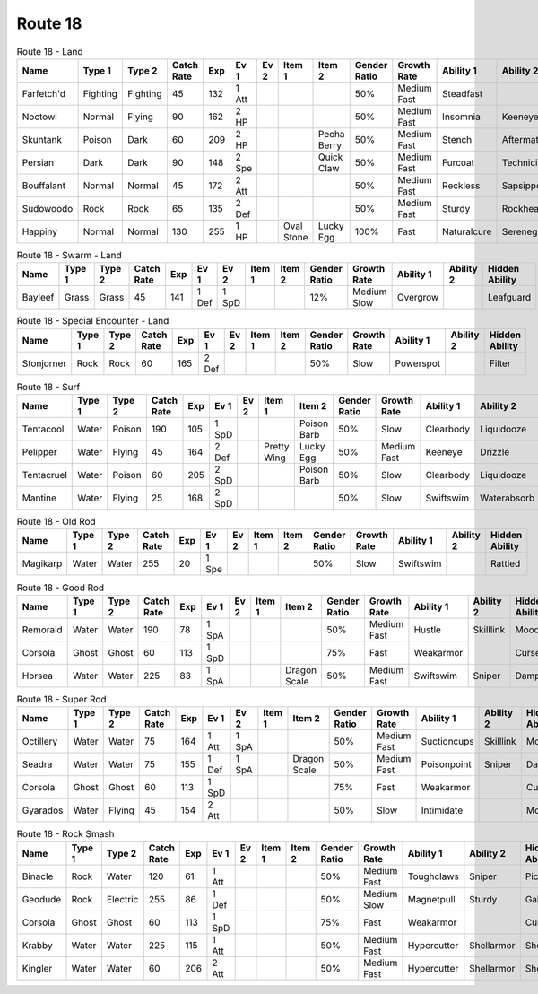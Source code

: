 Route 18
========

.. list-table:: Route 18 - Land
   :widths: 7, 7, 7, 7, 7, 7, 7, 7, 7, 7, 7, 7, 7, 7
   :header-rows: 1

   * - Name
     - Type 1
     - Type 2
     - Catch Rate
     - Exp
     - Ev 1
     - Ev 2
     - Item 1
     - Item 2
     - Gender Ratio
     - Growth Rate
     - Ability 1
     - Ability 2
     - Hidden Ability
   * - Farfetch'd
     - Fighting
     - Fighting
     - 45
     - 132
     - 1 Att
     - 
     - 
     - 
     - 50%
     - Medium Fast
     - Steadfast
     - 
     - Scrappy
   * - Noctowl
     - Normal
     - Flying
     - 90
     - 162
     - 2 HP
     - 
     - 
     - 
     - 50%
     - Medium Fast
     - Insomnia
     - Keeneye
     - Tintedlens
   * - Skuntank
     - Poison
     - Dark
     - 60
     - 209
     - 2 HP
     - 
     - 
     - Pecha Berry
     - 50%
     - Medium Fast
     - Stench
     - Aftermath
     - Poisontouch
   * - Persian
     - Dark
     - Dark
     - 90
     - 148
     - 2 Spe
     - 
     - 
     - Quick Claw
     - 50%
     - Medium Fast
     - Furcoat
     - Technician
     - Rattled
   * - Bouffalant
     - Normal
     - Normal
     - 45
     - 172
     - 2 Att
     - 
     - 
     - 
     - 50%
     - Medium Fast
     - Reckless
     - Sapsipper
     - Stamina
   * - Sudowoodo
     - Rock
     - Rock
     - 65
     - 135
     - 2 Def
     - 
     - 
     - 
     - 50%
     - Medium Fast
     - Sturdy
     - Rockhead
     - Sapsipper
   * - Happiny
     - Normal
     - Normal
     - 130
     - 255
     - 1 HP
     - 
     - Oval Stone
     - Lucky Egg
     - 100%
     - Fast
     - Naturalcure
     - Serenegrace
     - Friendguard

.. list-table:: Route 18 - Swarm - Land
   :widths: 7, 7, 7, 7, 7, 7, 7, 7, 7, 7, 7, 7, 7, 7
   :header-rows: 1

   * - Name
     - Type 1
     - Type 2
     - Catch Rate
     - Exp
     - Ev 1
     - Ev 2
     - Item 1
     - Item 2
     - Gender Ratio
     - Growth Rate
     - Ability 1
     - Ability 2
     - Hidden Ability
   * - Bayleef
     - Grass
     - Grass
     - 45
     - 141
     - 1 Def
     - 1 SpD
     - 
     - 
     - 12%
     - Medium Slow
     - Overgrow
     - 
     - Leafguard

.. list-table:: Route 18 - Special Encounter - Land
   :widths: 7, 7, 7, 7, 7, 7, 7, 7, 7, 7, 7, 7, 7, 7
   :header-rows: 1

   * - Name
     - Type 1
     - Type 2
     - Catch Rate
     - Exp
     - Ev 1
     - Ev 2
     - Item 1
     - Item 2
     - Gender Ratio
     - Growth Rate
     - Ability 1
     - Ability 2
     - Hidden Ability
   * - Stonjorner
     - Rock
     - Rock
     - 60
     - 165
     - 2 Def
     - 
     - 
     - 
     - 50%
     - Slow
     - Powerspot
     - 
     - Filter

.. list-table:: Route 18 - Surf
   :widths: 7, 7, 7, 7, 7, 7, 7, 7, 7, 7, 7, 7, 7, 7
   :header-rows: 1

   * - Name
     - Type 1
     - Type 2
     - Catch Rate
     - Exp
     - Ev 1
     - Ev 2
     - Item 1
     - Item 2
     - Gender Ratio
     - Growth Rate
     - Ability 1
     - Ability 2
     - Hidden Ability
   * - Tentacool
     - Water
     - Poison
     - 190
     - 105
     - 1 SpD
     - 
     - 
     - Poison Barb
     - 50%
     - Slow
     - Clearbody
     - Liquidooze
     - Raindish
   * - Pelipper
     - Water
     - Flying
     - 45
     - 164
     - 2 Def
     - 
     - Pretty Wing
     - Lucky Egg
     - 50%
     - Medium Fast
     - Keeneye
     - Drizzle
     - Raindish
   * - Tentacruel
     - Water
     - Poison
     - 60
     - 205
     - 2 SpD
     - 
     - 
     - Poison Barb
     - 50%
     - Slow
     - Clearbody
     - Liquidooze
     - Raindish
   * - Mantine
     - Water
     - Flying
     - 25
     - 168
     - 2 SpD
     - 
     - 
     - 
     - 50%
     - Slow
     - Swiftswim
     - Waterabsorb
     - Waterveil

.. list-table:: Route 18 - Old Rod
   :widths: 7, 7, 7, 7, 7, 7, 7, 7, 7, 7, 7, 7, 7, 7
   :header-rows: 1

   * - Name
     - Type 1
     - Type 2
     - Catch Rate
     - Exp
     - Ev 1
     - Ev 2
     - Item 1
     - Item 2
     - Gender Ratio
     - Growth Rate
     - Ability 1
     - Ability 2
     - Hidden Ability
   * - Magikarp
     - Water
     - Water
     - 255
     - 20
     - 1 Spe
     - 
     - 
     - 
     - 50%
     - Slow
     - Swiftswim
     - 
     - Rattled

.. list-table:: Route 18 - Good Rod
   :widths: 7, 7, 7, 7, 7, 7, 7, 7, 7, 7, 7, 7, 7, 7
   :header-rows: 1

   * - Name
     - Type 1
     - Type 2
     - Catch Rate
     - Exp
     - Ev 1
     - Ev 2
     - Item 1
     - Item 2
     - Gender Ratio
     - Growth Rate
     - Ability 1
     - Ability 2
     - Hidden Ability
   * - Remoraid
     - Water
     - Water
     - 190
     - 78
     - 1 SpA
     - 
     - 
     - 
     - 50%
     - Medium Fast
     - Hustle
     - Skilllink
     - Moody
   * - Corsola
     - Ghost
     - Ghost
     - 60
     - 113
     - 1 SpD
     - 
     - 
     - 
     - 75%
     - Fast
     - Weakarmor
     - 
     - Cursedbody
   * - Horsea
     - Water
     - Water
     - 225
     - 83
     - 1 SpA
     - 
     - 
     - Dragon Scale
     - 50%
     - Medium Fast
     - Swiftswim
     - Sniper
     - Damp

.. list-table:: Route 18 - Super Rod
   :widths: 7, 7, 7, 7, 7, 7, 7, 7, 7, 7, 7, 7, 7, 7
   :header-rows: 1

   * - Name
     - Type 1
     - Type 2
     - Catch Rate
     - Exp
     - Ev 1
     - Ev 2
     - Item 1
     - Item 2
     - Gender Ratio
     - Growth Rate
     - Ability 1
     - Ability 2
     - Hidden Ability
   * - Octillery
     - Water
     - Water
     - 75
     - 164
     - 1 Att
     - 1 SpA
     - 
     - 
     - 50%
     - Medium Fast
     - Suctioncups
     - Skilllink
     - Moody
   * - Seadra
     - Water
     - Water
     - 75
     - 155
     - 1 Def
     - 1 SpA
     - 
     - Dragon Scale
     - 50%
     - Medium Fast
     - Poisonpoint
     - Sniper
     - Damp
   * - Corsola
     - Ghost
     - Ghost
     - 60
     - 113
     - 1 SpD
     - 
     - 
     - 
     - 75%
     - Fast
     - Weakarmor
     - 
     - Cursedbody
   * - Gyarados
     - Water
     - Flying
     - 45
     - 154
     - 2 Att
     - 
     - 
     - 
     - 50%
     - Slow
     - Intimidate
     - 
     - Moxie

.. list-table:: Route 18 - Rock Smash
   :widths: 7, 7, 7, 7, 7, 7, 7, 7, 7, 7, 7, 7, 7, 7
   :header-rows: 1

   * - Name
     - Type 1
     - Type 2
     - Catch Rate
     - Exp
     - Ev 1
     - Ev 2
     - Item 1
     - Item 2
     - Gender Ratio
     - Growth Rate
     - Ability 1
     - Ability 2
     - Hidden Ability
   * - Binacle
     - Rock
     - Water
     - 120
     - 61
     - 1 Att
     - 
     - 
     - 
     - 50%
     - Medium Fast
     - Toughclaws
     - Sniper
     - Pickpocket
   * - Geodude
     - Rock
     - Electric
     - 255
     - 86
     - 1 Def
     - 
     - 
     - 
     - 50%
     - Medium Slow
     - Magnetpull
     - Sturdy
     - Galvanize
   * - Corsola
     - Ghost
     - Ghost
     - 60
     - 113
     - 1 SpD
     - 
     - 
     - 
     - 75%
     - Fast
     - Weakarmor
     - 
     - Cursedbody
   * - Krabby
     - Water
     - Water
     - 225
     - 115
     - 1 Att
     - 
     - 
     - 
     - 50%
     - Medium Fast
     - Hypercutter
     - Shellarmor
     - Sheerforce
   * - Kingler
     - Water
     - Water
     - 60
     - 206
     - 2 Att
     - 
     - 
     - 
     - 50%
     - Medium Fast
     - Hypercutter
     - Shellarmor
     - Sheerforce

